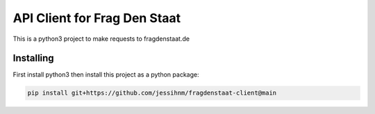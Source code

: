 API Client for Frag Den Staat
=============================

This is a python3 project to make requests to fragdenstaat.de

Installing
----------

First install python3 then install this project as a python package:

.. code:: python

   pip install git+https://github.com/jessihnm/fragdenstaat-client@main